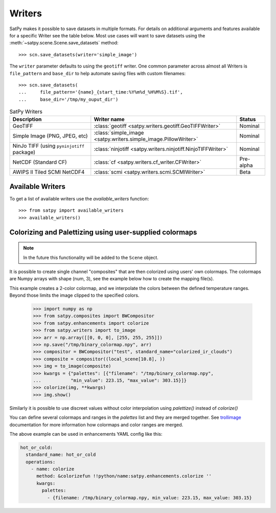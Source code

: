 =======
Writers
=======

SatPy makes it possible to save datasets in multiple formats. For details
on additional arguments and features available for a specific Writer see
the table below. Most use cases will want to save datasets using the
:meth:`~satpy.scene.Scene.save_datasets` method::

    >>> scn.save_datasets(writer='simple_image')

The ``writer`` parameter defaults to using the ``geotiff`` writer.
One common parameter across almost all Writers is ``file_pattern`` and
``base_dir`` to help automate saving files with custom filenames::

    >>> scn.save_datasets(
    ...     file_pattern='{name}_{start_time:%Y%m%d_%H%M%S}.tif',
    ...     base_dir='/tmp/my_ouput_dir')

.. _writer_table:

.. list-table:: SatPy Writers
    :header-rows: 1

    * - Description
      - Writer name
      - Status
    * - GeoTIFF
      - :class:`geotiff <satpy.writers.geotiff.GeoTIFFWriter>`
      - Nominal
    * - Simple Image (PNG, JPEG, etc)
      - :class:`simple_image <satpy.writers.simple_image.PillowWriter>`
      - Nominal
    * - NinJo TIFF (using ``pyninjotiff`` package)
      - :class:`ninjotiff <satpy.writers.ninjotiff.NinjoTIFFWriter>`
      - Nominal
    * - NetCDF (Standard CF)
      - :class:`cf <satpy.writers.cf_writer.CFWriter>`
      - Pre-alpha
    * - AWIPS II Tiled SCMI NetCDF4
      - :class:`scmi <satpy.writers.scmi.SCMIWriter>`
      - Beta

Available Writers
=================

To get a list of available writers use the `available_writers` function::

    >>> from satpy import available_writers
    >>> available_writers()

Colorizing and Palettizing using user-supplied colormaps
========================================================

.. note::

    In the future this functionality will be added to the ``Scene`` object.

It is possible to create single channel "composites" that are then colorized
using users' own colormaps.  The colormaps are Numpy arrays with shape
(num, 3), see the example below how to create the mapping file(s).

This example creates a 2-color colormap, and we interpolate the colors between
the defined temperature ranges.  Beyond those limits the image clipped to
the specified colors.

    >>> import numpy as np
    >>> from satpy.composites import BWCompositor
    >>> from satpy.enhancements import colorize
    >>> from satpy.writers import to_image
    >>> arr = np.array([[0, 0, 0], [255, 255, 255]])
    >>> np.save("/tmp/binary_colormap.npy", arr)
    >>> compositor = BWCompositor("test", standard_name="colorized_ir_clouds")
    >>> composite = compositor((local_scene[10.8], ))
    >>> img = to_image(composite)
    >>> kwargs = {"palettes": [{"filename": "/tmp/binary_colormap.npy",
    ...           "min_value": 223.15, "max_value": 303.15}]}
    >>> colorize(img, **kwargs)
    >>> img.show()

Similarly it is possible to use discreet values without color interpolation
using `palettize()` instead of `colorize()`

You can define several colormaps and ranges in the `palettes` list and they
are merged together.  See trollimage_ documentation for more information how
colormaps and color ranges are merged.

The above example can be used in enhancements YAML config like this:

.. code-block:: yaml

  hot_or_cold:
    standard_name: hot_or_cold
    operations:
      - name: colorize
        method: &colorizefun !!python/name:satpy.enhancements.colorize ''
        kwargs:
          palettes:
            - {filename: /tmp/binary_colormap.npy, min_value: 223.15, max_value: 303.15}


.. _trollimage: http://trollimage.readthedocs.io/en/latest/


